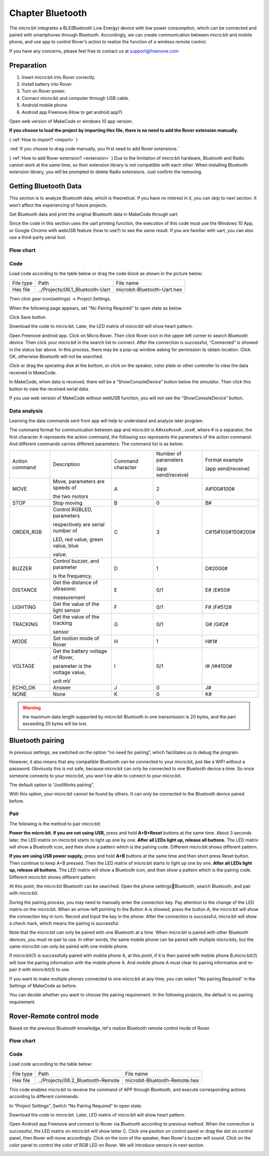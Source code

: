 ##############################################################################
Chapter Bluetooth
##############################################################################

The micro:bit integrates a BLE(Bluetooth Low Energy) device with low power consumption, which can be connected and paired with smartphones through Bluetooth. Accordingly, we can create communication between micro:bit and mobile phone, and use app to control Rover’s action to realize the function of a wireless remote control.

If you have any concerns, please feel free to contact us at support@freenove.com

Preparation
********************************

1.	Insert micro:bit into Rover correctly.

2.	Install battery into Rover. 

3.	Turn on Rover power.

4.	Connect micro:bit and computer through USB cable.

5.	Android mobile phone

6.	Android app Freenove.(How to get android app?)

Open web version of MakeCode or windows 10 app version.

**If you choose to load the project by importing Hex file, there is no need to add the Rover extension manually.**

( :ref:`How to import? <import>` )

:red:`If you choose to drag code manually, you first need to add Rover extensions.`

( :ref:`How to add Rover extension? <extension>` ) Due to the limitation of micro:bit hardware, Bluetooth and Radio cannot work at the same time, so their extension library is not compatible with each other. When installing Bluetooth extension library, you will be prompted to delete Radio extensions. Just confirm the removing.

.. image:: ../_static/imgs/6_Bluetooth/Chapter06_00.png
    :align: center

Getting Bluetooth Data
*********************************

This section is to analyze Bluetooth data, which is theoretical. If you have no interest in it, you can skip to next section. It won’t affect the experiencing of future projects.

Get Bluetooth data and print the original Bluetooth data in MakeCode through uart.

Since the code in this section uses the uart printing function, the execution of this code must use the Windows 10 App, or Google Chrome with webUSB feature (how to use?) to see the same result. If you are familiar with uart, you can also use a third-party serial tool.

Flow chart
============================

.. image:: ../_static/imgs/6_Bluetooth/Chapter06_01.png
    :align: center

Code
==============================

Load code according to the table below or drag the code block as shown in the picture below:

+-----------+---------------------------------+-----------------------------+
| File type | Path                            | File name                   |
+-----------+---------------------------------+-----------------------------+
| Hex file  | ../Projects/06.1_Bluetooth-Uart | microbit-Bluetooth-Uart.hex |
+-----------+---------------------------------+-----------------------------+

.. image:: ../_static/imgs/6_Bluetooth/Chapter06_02.png
    :align: center

Then click gear icon(settings) -> Project Settings.

.. image:: ../_static/imgs/6_Bluetooth/Chapter06_03.png
    :align: center

When the following page appears, set "No Pairing Required" to open state as below.

.. image:: ../_static/imgs/6_Bluetooth/Chapter06_04.png
    :align: center

Click Save button.

Download the code to micro:bit. Later, the LED matrix of micro:bit will show heart pattern. 

Open Freenove android app. Click on Micro:Rover. Then click Rover icon in the upper left corner to search Bluetooth device. Then click your micro:bit in the search list to connect. After the connection is successful, “Connected” is showed in the status bar above. In this process, there may be a pop-up window asking for permission to obtain location. Click OK, otherwise Bluetooth will not be searched.

.. image:: ../_static/imgs/6_Bluetooth/Chapter06_05.png
    :align: center

Click or drag the operating disk at the bottom, or click on the speaker, color plate or other controller to view the data received in MakeCode.

In MakeCode, when data is received, there will be a “ShowConsoleDevice” button below the simulator. Then click this button to view the received serial data.

If you use web version of MakeCode without webUSB function, you will not see the “ShowConsoleDevice” button.

.. image:: ../_static/imgs/6_Bluetooth/Chapter06_06.png
    :align: center

Data analysis
================================

Learning the data commands sent from app will help to understand and analyze later program.

The command format for communication between app and micro:bit is A#xxx#xxx#...xxx#, where # is a separator, the first character A represents the action command, the following xxx represents the parameters of the action command. And different commands carries different parameters. The command list is as below:

+----------------+-----------------------------------+-------------------+----------------------+--------------------+
| Action command | Description                       | Command character | Number of parameters | Format example     |
|                |                                   |                   |                      |                    |
|                |                                   |                   | (app send/receive)   | (app send/receive) |
|                |                                   |                   |                      |                    |
+----------------+-----------------------------------+-------------------+----------------------+--------------------+
| MOVE           | Move, parameters are speeds of    | A                 | 2                    | A#100#100#         |
|                |                                   |                   |                      |                    |
|                | the two motors                    |                   |                      |                    |
+----------------+-----------------------------------+-------------------+----------------------+--------------------+
| STOP           | Stop moving                       | B                 | 0                    | B#                 |
+----------------+-----------------------------------+-------------------+----------------------+--------------------+
| ORDER_RGB      | Control RGBLED, parameters        | C                 | 3                    | C#15#100#150#200#  |
|                |                                   |                   |                      |                    |
|                | respectively are serial number of |                   |                      |                    |
|                |                                   |                   |                      |                    |
|                | LED, red value, green value, blue |                   |                      |                    |
|                |                                   |                   |                      |                    |
|                | value.                            |                   |                      |                    |
+----------------+-----------------------------------+-------------------+----------------------+--------------------+
| BUZZER         | Control buzzer, and parameter     | D                 | 1                    | D#2000#            |
|                |                                   |                   |                      |                    |
|                | is the frequency.                 |                   |                      |                    |
|                |                                   |                   |                      |                    |
+----------------+-----------------------------------+-------------------+----------------------+--------------------+
| DISTANCE       | Get the distance of ultrasonic    | E                 | 0/1                  | E# /E#50#          |
|                |                                   |                   |                      |                    |
|                | measurement                       |                   |                      |                    |
|                |                                   |                   |                      |                    |
+----------------+-----------------------------------+-------------------+----------------------+--------------------+
| LIGHTING       | Get the value of the light sensor | F                 | 0/1                  | F# /F#512#         |
+----------------+-----------------------------------+-------------------+----------------------+--------------------+
| TRACKING       | Get the value of the tracking     | G                 | 0/1                  | G# /G#2#           |
|                |                                   |                   |                      |                    |
|                | sensor                            |                   |                      |                    |
+----------------+-----------------------------------+-------------------+----------------------+--------------------+
| MODE           | Set motion mode of Rover          | H                 | 1                    | H#1#               |
+----------------+-----------------------------------+-------------------+----------------------+--------------------+
| VOLTAGE        | Get the battery voltage of Rover, | I                 | 0/1                  | I# /I#4100#        |
|                |                                   |                   |                      |                    |
|                | parameter is the voltage value,   |                   |                      |                    |
|                |                                   |                   |                      |                    |
|                | unit mV                           |                   |                      |                    |
+----------------+-----------------------------------+-------------------+----------------------+--------------------+
| ECHO_OK        | Answer                            | J                 | 0                    | J#                 |
+----------------+-----------------------------------+-------------------+----------------------+--------------------+
| NONE           | None                              | K                 | 0                    | K#                 |
+----------------+-----------------------------------+-------------------+----------------------+--------------------+

.. warning::
    
       the maximum data length supported by micro:bit Bluetooth in one transmission is 20 bytes, and the part exceeding 20 bytes will be lost.

Bluetooth pairing
*****************************

In previous settings, we switched on the option “no need for pairing”, which facilitates us to debug the program.

.. image:: ../_static/imgs/6_Bluetooth/Chapter06_07.png
    :align: center

However, it also means that any compatible Bluetooth can be connected to your micro:bit, just like a WIFI without a password. Obviously this is not safe, because micro:bit can only be connected to one Bluetooth device a time. So once someone connects to your micro:bit, you won't be able to connect to your micro:bit.

The default option is “JustWorks pairing”,

.. image:: ../_static/imgs/6_Bluetooth/Chapter06_08.png
    :align: center

With this option, your micro:bit cannot be found by others. It can only be connected to the Bluetooth device paired before.

Pair
=============================

The following is the method to pair micro:bit:

**Power the micro:bit. If you are not using USB,** press and hold **A+B+Reset** buttons at the same time. About 3 seconds later, the LED matrix on micro:bit starts to light up one by one. **After all LEDs light up, release all buttons.** The LED matrix will show a Bluetooth icon, and then show a pattern which is the pairing code. Different micro:bit shows different pattern.

**If you are using USB power supply,** press and hold **A+B** buttons at the same time and then short press Reset button. Then continue to keep A+B pressed. Then the LED matrix of micro:bit starts to light up one by one. **After all LEDs light up, release all buttons.** The LED matrix will show a Bluetooth icon, and then show a pattern which is the pairing code. Different micro:bit shows different pattern.

.. image:: ../_static/imgs/6_Bluetooth/Chapter06_09.png
    :align: center

At this point, the micro:bit Bluetooth can be searched. Open the phone settingsBluetooth, search Bluetooth, and pair with micro:bit.

During the pairing process, you may need to manually enter the connection key. Pay attention to the change of the LED matrix on the micro:bit. When an arrow-left pointing to the Button A is showed, press the button A, the micro:bit will show the connection key in turn. Record and Input the key in the phone. After the connection is successful, micro:bit will show a check mark, which means the pairing is successful.

Note that the micro:bit can only be paired with one Bluetooth at a time. When micro:bit is paired with other Bluetooth devices, you must re-pair to use. In other words, the same mobile phone can be paired with multiple micro:bits, but the same micro:bit can only be paired with one mobile phone. 

If micro:bit(1) is successfully paired with mobile phone A, at this point, if it is then paired with mobile phone B,micro:bit(1) will lose the pairing information with the mobile phone A. And mobile phone A must clear its pairing information and re-pair it with micro:bit(1) to use.

If you want to make multiple phones connected to one micro:bit at any time, you can select "No pairing Required" in the Settings of MakeCode as before.

You can decide whether you want to choose the pairing requirement. In the following projects, the default is no pairing requirement.

Rover-Remote control mode
************************************

Based on the previous Bluetooth knowledge, let's realize Bluetooth remote control mode of Rover.

Flow chart
==============================

.. image:: ../_static/imgs/6_Bluetooth/Chapter06_10.png
    :align: center

Code
=================================

Load code according to the table below:

+-----------+-----------------------------------+-------------------------------+
| File type | Path                              | File name                     |
+-----------+-----------------------------------+-------------------------------+
| Hex file  | ../Projects/06.2_Bluetooth-Remote | microbit-Bluetooth-Remote.hex |
+-----------+-----------------------------------+-------------------------------+

.. image:: ../_static/imgs/6_Bluetooth/Chapter06_11.png
    :align: center

This code enables micro:bit to receive the command of APP through Bluetooth, and execute corresponding actions according to different commands.

In “Project Settings”, Switch “No Pairing Required” to open state.

Download the code to micro:bit. Later, LED matrix of micro:bit will show heart pattern.

Open Android app Freenove and connect to Rover via Bluetooth according to previous method. When the connection is successful, the LED matrix on micro:bit will show letter C. Click one psotion on control panel or drag the dot on control panel, then Rover will move accordingly. Click on the icon of the speaker, then Rover's buzzer will sound. Click on the color panel to control the color of RGB LED on Rover. We will introduce sensors in next section.

.. image:: ../_static/imgs/6_Bluetooth/Chapter06_12.png
    :align: center